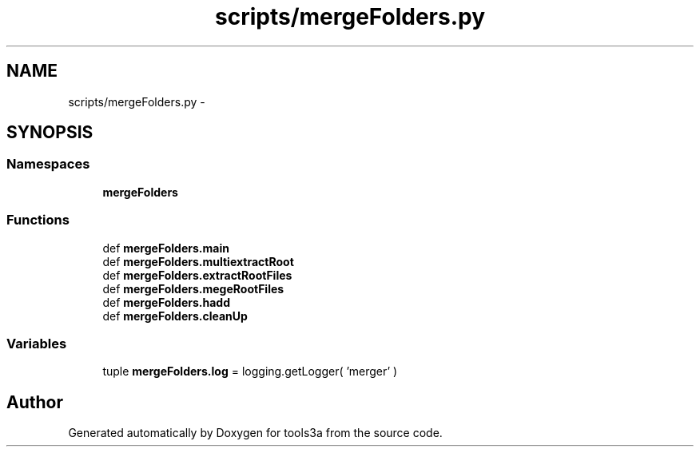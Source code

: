 .TH "scripts/mergeFolders.py" 3 "Wed Sep 30 2015" "tools3a" \" -*- nroff -*-
.ad l
.nh
.SH NAME
scripts/mergeFolders.py \- 
.SH SYNOPSIS
.br
.PP
.SS "Namespaces"

.in +1c
.ti -1c
.RI "\fBmergeFolders\fP"
.br
.in -1c
.SS "Functions"

.in +1c
.ti -1c
.RI "def \fBmergeFolders\&.main\fP"
.br
.ti -1c
.RI "def \fBmergeFolders\&.multiextractRoot\fP"
.br
.ti -1c
.RI "def \fBmergeFolders\&.extractRootFiles\fP"
.br
.ti -1c
.RI "def \fBmergeFolders\&.megeRootFiles\fP"
.br
.ti -1c
.RI "def \fBmergeFolders\&.hadd\fP"
.br
.ti -1c
.RI "def \fBmergeFolders\&.cleanUp\fP"
.br
.in -1c
.SS "Variables"

.in +1c
.ti -1c
.RI "tuple \fBmergeFolders\&.log\fP = logging\&.getLogger( 'merger' )"
.br
.in -1c
.SH "Author"
.PP 
Generated automatically by Doxygen for tools3a from the source code\&.
